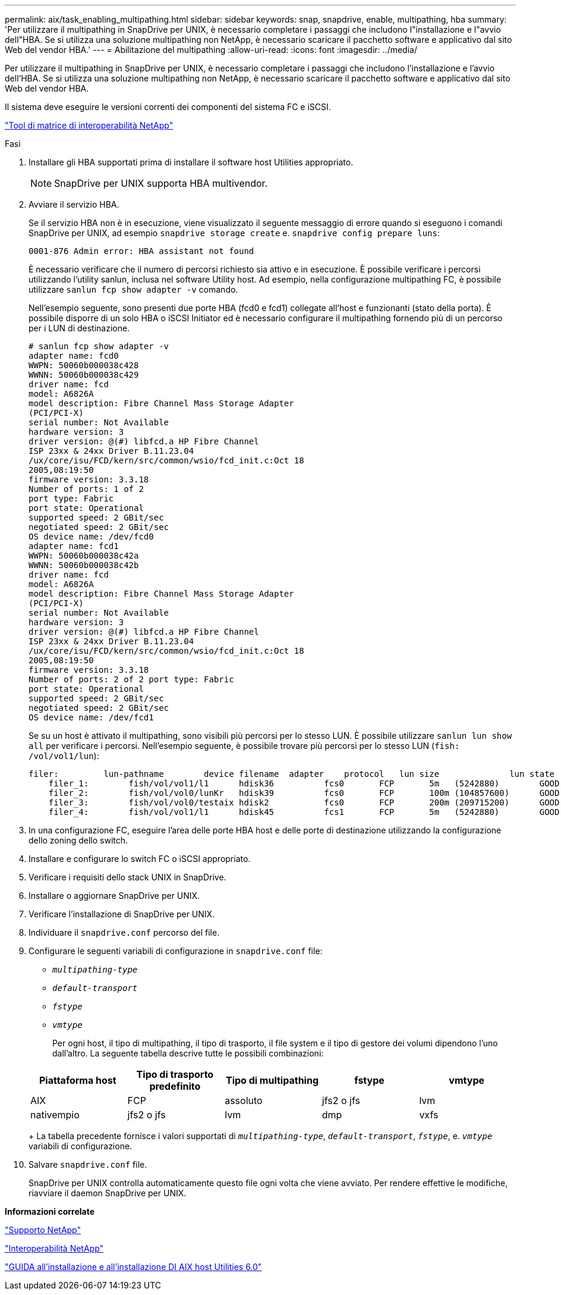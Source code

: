 ---
permalink: aix/task_enabling_multipathing.html 
sidebar: sidebar 
keywords: snap, snapdrive, enable, multipathing, hba 
summary: 'Per utilizzare il multipathing in SnapDrive per UNIX, è necessario completare i passaggi che includono l"installazione e l"avvio dell"HBA. Se si utilizza una soluzione multipathing non NetApp, è necessario scaricare il pacchetto software e applicativo dal sito Web del vendor HBA.' 
---
= Abilitazione del multipathing
:allow-uri-read: 
:icons: font
:imagesdir: ../media/


[role="lead"]
Per utilizzare il multipathing in SnapDrive per UNIX, è necessario completare i passaggi che includono l'installazione e l'avvio dell'HBA. Se si utilizza una soluzione multipathing non NetApp, è necessario scaricare il pacchetto software e applicativo dal sito Web del vendor HBA.

Il sistema deve eseguire le versioni correnti dei componenti del sistema FC e iSCSI.

http://mysupport.netapp.com/matrix["Tool di matrice di interoperabilità NetApp"]

.Fasi
. Installare gli HBA supportati prima di installare il software host Utilities appropriato.
+

NOTE: SnapDrive per UNIX supporta HBA multivendor.

. Avviare il servizio HBA.
+
Se il servizio HBA non è in esecuzione, viene visualizzato il seguente messaggio di errore quando si eseguono i comandi SnapDrive per UNIX, ad esempio `snapdrive storage create` e. `snapdrive config prepare luns`:

+
[listing]
----
0001-876 Admin error: HBA assistant not found
----
+
È necessario verificare che il numero di percorsi richiesto sia attivo e in esecuzione. È possibile verificare i percorsi utilizzando l'utility sanlun, inclusa nel software Utility host. Ad esempio, nella configurazione multipathing FC, è possibile utilizzare `sanlun fcp show adapter -v` comando.

+
Nell'esempio seguente, sono presenti due porte HBA (fcd0 e fcd1) collegate all'host e funzionanti (stato della porta). È possibile disporre di un solo HBA o iSCSI Initiator ed è necessario configurare il multipathing fornendo più di un percorso per i LUN di destinazione.

+
[listing]
----
# sanlun fcp show adapter -v
adapter name: fcd0
WWPN: 50060b000038c428
WWNN: 50060b000038c429
driver name: fcd
model: A6826A
model description: Fibre Channel Mass Storage Adapter
(PCI/PCI-X)
serial number: Not Available
hardware version: 3
driver version: @(#) libfcd.a HP Fibre Channel
ISP 23xx & 24xx Driver B.11.23.04
/ux/core/isu/FCD/kern/src/common/wsio/fcd_init.c:Oct 18
2005,08:19:50
firmware version: 3.3.18
Number of ports: 1 of 2
port type: Fabric
port state: Operational
supported speed: 2 GBit/sec
negotiated speed: 2 GBit/sec
OS device name: /dev/fcd0
adapter name: fcd1
WWPN: 50060b000038c42a
WWNN: 50060b000038c42b
driver name: fcd
model: A6826A
model description: Fibre Channel Mass Storage Adapter
(PCI/PCI-X)
serial number: Not Available
hardware version: 3
driver version: @(#) libfcd.a HP Fibre Channel
ISP 23xx & 24xx Driver B.11.23.04
/ux/core/isu/FCD/kern/src/common/wsio/fcd_init.c:Oct 18
2005,08:19:50
firmware version: 3.3.18
Number of ports: 2 of 2 port type: Fabric
port state: Operational
supported speed: 2 GBit/sec
negotiated speed: 2 GBit/sec
OS device name: /dev/fcd1
----
+
Se su un host è attivato il multipathing, sono visibili più percorsi per lo stesso LUN. È possibile utilizzare `sanlun lun show all` per verificare i percorsi. Nell'esempio seguente, è possibile trovare più percorsi per lo stesso LUN (`fish: /vol/vol1/lun`):

+
[listing]
----
filer:         lun-pathname        device filename  adapter    protocol   lun size              lun state
    filer_1:        fish/vol/vol1/l1      hdisk36          fcs0       FCP       5m   (5242880)        GOOD
    filer_2:        fish/vol/vol0/lunKr   hdisk39          fcs0       FCP       100m (104857600)      GOOD
    filer_3:        fish/vol/vol0/testaix hdisk2           fcs0       FCP       200m (209715200)      GOOD
    filer_4:        fish/vol/vol1/l1      hdisk45          fcs1       FCP       5m   (5242880)        GOOD
----
. In una configurazione FC, eseguire l'area delle porte HBA host e delle porte di destinazione utilizzando la configurazione dello zoning dello switch.
. Installare e configurare lo switch FC o iSCSI appropriato.
. Verificare i requisiti dello stack UNIX in SnapDrive.
. Installare o aggiornare SnapDrive per UNIX.
. Verificare l'installazione di SnapDrive per UNIX.
. Individuare il `snapdrive.conf` percorso del file.
. Configurare le seguenti variabili di configurazione in `snapdrive.conf` file:
+
** `_multipathing-type_`
** `_default-transport_`
** `_fstype_`
** `_vmtype_`
+
Per ogni host, il tipo di multipathing, il tipo di trasporto, il file system e il tipo di gestore dei volumi dipendono l'uno dall'altro. La seguente tabella descrive tutte le possibili combinazioni:



+
|===
| Piattaforma host | Tipo di trasporto predefinito | Tipo di multipathing | fstype | vmtype 


 a| 
AIX
 a| 
FCP
 a| 
assoluto
 a| 
jfs2 o jfs
 a| 
lvm



 a| 
nativempio
 a| 
jfs2 o jfs
 a| 
lvm



 a| 
dmp
 a| 
vxfs
 a| 
vxvm

|===
+
La tabella precedente fornisce i valori supportati di `_multipathing-type_`, `_default-transport_`, `_fstype_`, e. `_vmtype_` variabili di configurazione.

. Salvare `snapdrive.conf` file.
+
SnapDrive per UNIX controlla automaticamente questo file ogni volta che viene avviato. Per rendere effettive le modifiche, riavviare il daemon SnapDrive per UNIX.



*Informazioni correlate*

http://mysupport.netapp.com["Supporto NetApp"]

https://mysupport.netapp.com/NOW/products/interoperability["Interoperabilità NetApp"]

https://library.netapp.com/ecm/ecm_download_file/ECMP1119223["GUIDA all'installazione e all'installazione DI AIX host Utilities 6.0"]
